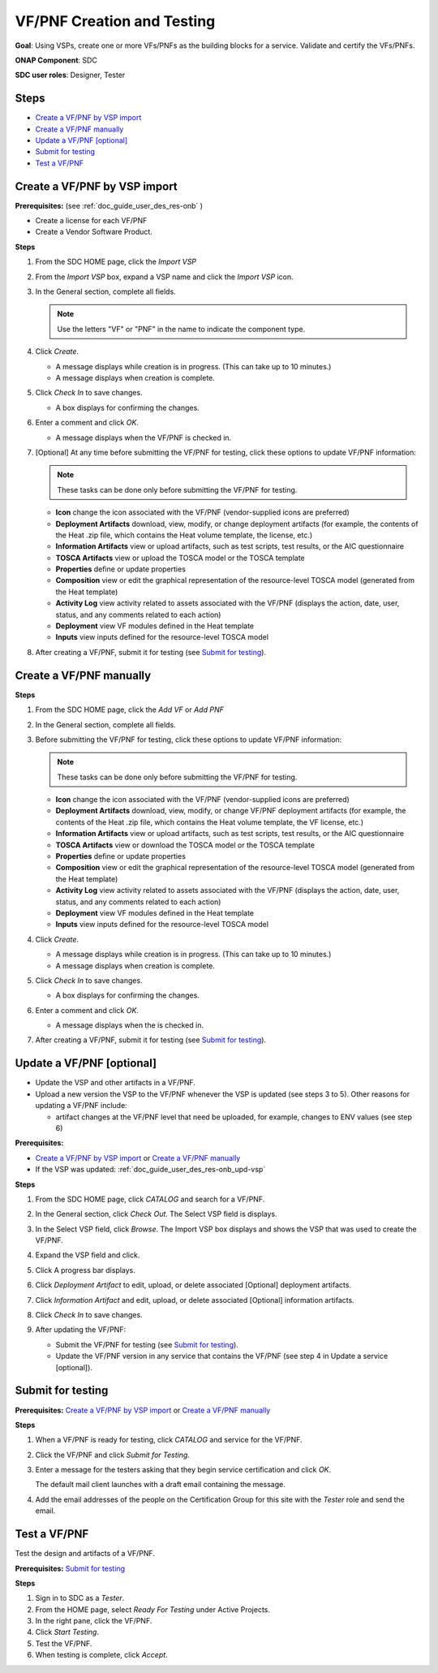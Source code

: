 .. This work is licensed under a Creative Commons Attribution 4.0
.. International License. http://creativecommons.org/licenses/by/4.0
.. Copyright 2019 ONAP Doc Team.  All rights reserved.

.. _doc_guide_user_des_vf-cre:

VF/PNF Creation and Testing
===========================
**Goal**: Using VSPs, create one or more VFs/PNFs as the building blocks for a
service. Validate and certify the VFs/PNFs.

**ONAP Component**: SDC

**SDC user roles**: Designer, Tester

|image1|

Steps
-----

- `Create a VF/PNF by VSP import`_
- `Create a VF/PNF manually`_
- `Update a VF/PNF [optional]`_
- `Submit for testing`_
- `Test a VF/PNF`_

.. _doc_guide_user_des_vf-cre_cre-imp:

Create a VF/PNF by VSP import
-----------------------------

**Prerequisites:** (see :ref:`doc_guide_user_des_res-onb` )

- Create a license for each VF/PNF
- Create a Vendor Software Product.

**Steps**

#. From the SDC HOME page, click the *Import VSP*

   |image2|

#. From the *Import VSP* box, expand a VSP name
   and click the *Import VSP* icon.

   |image3|

#. In the General section, complete all fields.

   .. note:: Use the letters "VF" or "PNF" in the name to indicate the
             component type.

#. Click *Create*.

   - A message displays while creation is in progress. (This can take up to
     10 minutes.)
   - A message displays when creation is complete.

#. Click *Check In* to save changes.

   - A box displays for confirming the changes.

#. Enter a comment and click *OK*.

   - A message displays when the VF/PNF is checked in.

#. [Optional]  At any time before submitting the VF/PNF for testing, click
   these options to update VF/PNF information:

   .. note:: These tasks can be done only before submitting the VF/PNF for testing.

   - **Icon** change the icon associated with the VF/PNF (vendor-supplied icons
     are preferred)
   - **Deployment Artifacts** download, view, modify, or change deployment
     artifacts (for example, the contents of the Heat .zip file, which contains
     the Heat volume template, the license, etc.)
   - **Information Artifacts** view or upload artifacts, such as test scripts, test
     results, or the AIC questionnaire
   - **TOSCA Artifacts** view or upload the TOSCA model or the TOSCA template
   - **Properties** define or update properties
   - **Composition** view or edit the graphical representation of the resource-level
     TOSCA model (generated from the Heat template)
   - **Activity Log** view activity related to assets associated with the VF/PNF
     (displays the action, date, user, status, and any comments related to each
     action)
   - **Deployment** view VF modules defined in the Heat template
   - **Inputs** view inputs defined for the resource-level TOSCA model

#. After creating a VF/PNF, submit it for testing (see `Submit for testing`_).

.. _doc_guide_user_des_vf-cre_cre-man:

Create a VF/PNF manually
------------------------

**Steps**

#. From the SDC HOME page, click the *Add VF* or *Add PNF*

   |image9|

#. In the General section, complete all fields.

#. Before submitting the VF/PNF for testing, click these
   options to update VF/PNF information:

   .. note:: These tasks can be done only before submitting the VF/PNF for testing.

   - **Icon** change the icon associated with the VF/PNF (vendor-supplied icons are
     preferred)
   - **Deployment Artifacts** download, view, modify, or change VF/PNF deployment
     artifacts (for example, the contents of the Heat .zip file, which contains
     the Heat volume template, the VF license, etc.)
   - **Information Artifacts** view or upload artifacts, such as test scripts, test
     results, or the AIC questionnaire
   - **TOSCA Artifacts** view or download the TOSCA model or the TOSCA template
   - **Properties** define or update properties
   - **Composition** view or edit the graphical representation of the resource-level
     TOSCA model (generated from the Heat template)
   - **Activity Log** view activity related to assets associated with the VF/PNF
     (displays the action, date, user, status, and any comments related to each
     action)
   - **Deployment** view VF modules defined in the Heat template
   - **Inputs** view inputs defined for the resource-level TOSCA model

#. Click *Create*.

   - A message displays while creation is in progress. (This can take up to
     10 minutes.)
   - A message displays when creation is complete.

#. Click *Check In* to save changes.

   - A box displays for confirming the changes.

#. Enter a comment and click *OK*.

   - A message displays when the is checked in.


#. After creating a VF/PNF, submit it for testing (see `Submit for testing`_).


.. _doc_guide_user_des_vf-cre_vf-upd:

Update a VF/PNF [optional]
--------------------------

- Update the VSP and other artifacts in a VF/PNF.
- Upload a new version the VSP to the VF/PNF whenever
  the VSP is updated (see steps
  3 to 5). Other reasons for updating a VF/PNF include:

  - artifact changes at the VF/PNF level that need be uploaded, for example,
    changes to ENV values (see step 6)

**Prerequisites:**

- `Create a VF/PNF by VSP import`_ or `Create a VF/PNF manually`_
- If the VSP was updated: :ref:`doc_guide_user_des_res-onb_upd-vsp`

**Steps**

#. From the SDC HOME page, click *CATALOG* and search for a VF/PNF.

#. In the General section, click *Check Out*.
   The Select VSP field is displays.

#. In the Select VSP field, click *Browse*.
   The Import VSP box displays and shows the VSP
   that was used to create the VF/PNF.

#. Expand the VSP field and click.

   |image4|

#. Click |image5|
   A progress bar displays. |image6|

#. Click *Deployment Artifact* to edit, upload, or delete associated [Optional]
   deployment artifacts.

#. Click *Information Artifact* and edit, upload, or delete associated
   [Optional] information artifacts.

#. Click *Check In* to save changes.

#. After updating the VF/PNF:

   - Submit the VF/PNF for testing (see `Submit for testing`_).
   - Update the VF/PNF version in any service that contains the VF/PNF
     (see step 4 in Update a service [optional]).

.. _doc_guide_user_des_vf-cre_sub-tst:

Submit for testing
------------------

**Prerequisites:** `Create a VF/PNF by VSP import`_ or
`Create a VF/PNF manually`_

**Steps**

#. When a VF/PNF is ready for testing, click *CATALOG* and service for the
   VF/PNF.
#. Click the VF/PNF and click *Submit for Testing*.

   |image7|

   |image8|

#. Enter a message for the testers asking that they begin service certification
   and click *OK*.

   The default mail client launches with a draft email containing the message.

#. Add the email addresses of the people on the Certification Group for this
   site with the *Tester* role and send the email.

.. _doc_guide_user_des_vf-cre_tst-vf:

Test a VF/PNF
-------------

Test the design and artifacts of a VF/PNF.

**Prerequisites:** `Submit for testing`_

**Steps**

#. Sign in to SDC as a *Tester*.
#. From the HOME page, select *Ready For Testing* under Active Projects.
#. In the right pane, click the VF/PNF.
#. Click *Start Testing*.
#. Test the VF/PNF.
#. When testing is complete, click *Accept*.

.. |image1| image:: media/design_vf_workflow.png
.. |image2| image:: media/SDC-Import.png
.. |image3| image:: media/image2017-1-27_11-14-3.png
.. |image4| image:: media/image2017-1-27_11-17-18.png
.. |image5| image:: media/sdc_artifact_update.png
.. |image6| image:: media/design_vf_updatevspmessage.png
.. |image7| image:: media/image2017-1-27_11-20-13.png
.. |image8| image:: media/image2017-1-27_11-21-4.png
.. |image9| image:: media/SDC-Add.png

